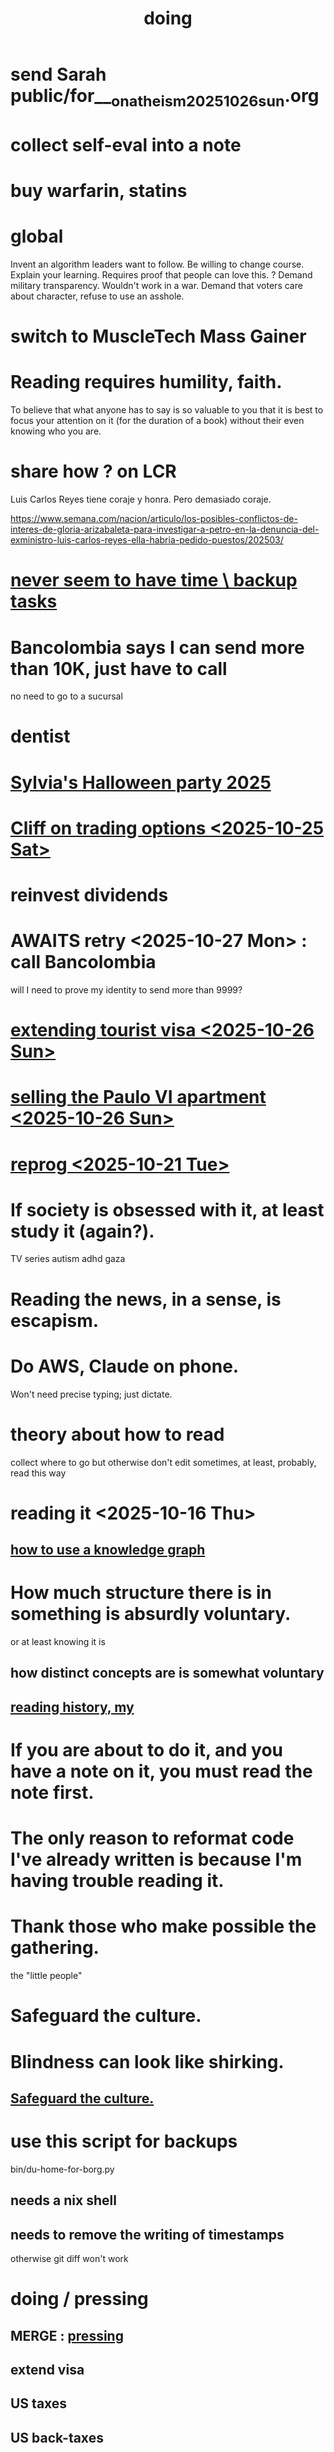 :PROPERTIES:
:ID:       846207ef-11d6-49e4-89b4-4558b2989a60
:ROAM_ALIASES: jbb
:END:
#+title: doing
* send Sarah public/for___on_atheism_2025_10_26_sun.org
* collect self-eval into a note
* buy warfarin, statins
* global
Invent an algorithm leaders want to follow.
  Be willing to change course. Explain your learning.
    Requires proof that people can love this.
? Demand military transparency.
  Wouldn't work in a war.
Demand that voters care about character,
  refuse to use an asshole.
* switch to MuscleTech Mass Gainer
* Reading requires humility, faith.
  To believe that what anyone has to say is so valuable to you
  that it is best to focus your attention on it
  (for the duration of a book)
  without their even knowing who you are.
* share how ? on LCR
  Luis Carlos Reyes tiene coraje y honra. Pero demasiado coraje.

  https://www.semana.com/nacion/articulo/los-posibles-conflictos-de-interes-de-gloria-arizabaleta-para-investigar-a-petro-en-la-denuncia-del-exministro-luis-carlos-reyes-ella-habria-pedido-puestos/202503/
* [[id:5270486e-0b02-4726-b859-2986d8e4f25a][never seem to have time \ backup tasks]]
* Bancolombia says I can send more than 10K, just have to call
  no need to go to a sucursal
* dentist
* [[id:616f4547-bc8a-4497-bba6-d14120d43c37][Sylvia's Halloween party 2025]]
* [[id:baa236d8-c33a-41c4-bf87-027734cc88b8][Cliff on trading options <2025-10-25 Sat>]]
* reinvest dividends
* AWAITS retry <2025-10-27 Mon> : call Bancolombia
  will I need to prove my identity to send more than 9999?
* [[id:26328ef3-4e21-4b2f-af34-c35ec3ddbab9][extending tourist visa <2025-10-26 Sun>]]
* [[id:8b9379b0-bb7e-44e6-b82b-1286a49e0e6a][selling the Paulo VI apartment <2025-10-26 Sun>]]
* [[id:a1760cce-de8f-4c7b-84ec-5ca39117d8a1][reprog <2025-10-21 Tue>]]
* If society is obsessed with it, at least study it (again?).
  TV series
  autism
  adhd
  gaza
* Reading the news, in a sense, is escapism.
* Do AWS, Claude on phone.
  Won't need precise typing; just dictate.
* theory about how to read
  collect where to go but otherwise don't edit
  sometimes, at least, probably, read this way
* reading it <2025-10-16 Thu>
** [[id:9e45ccd9-d6e0-4870-8f13-cc11135334d0][how to use a knowledge graph]]
* How much structure there is in something is absurdly voluntary.
  or at least knowing it is
** how distinct concepts are is somewhat voluntary
** [[id:0a087158-ac79-4e03-8e70-90b5485f481b][reading history, my]]
* If you are about to do it, and you have a note on it, you must read the note first.
* The only reason to reformat code I've already written is because I'm having trouble reading it.
* Thank those who make possible the gathering.
  the "little people"
* Safeguard the culture.
  :PROPERTIES:
  :ID:       f88bacfa-67ba-4020-8a3e-87a02bded425
  :END:
* Blindness can look like shirking.
** [[id:f88bacfa-67ba-4020-8a3e-87a02bded425][Safeguard the culture.]]
* use this script for backups
  bin/du-home-for-borg.py
** needs a nix shell
** needs to remove the writing of timestamps
   otherwise git diff won't work
* doing / pressing
  :PROPERTIES:
  :ID:       90855b17-b9cb-4e11-bdd0-0be9781d6a78
  :END:
** MERGE : [[id:f94d0f20-7798-46e6-aee0-34b95206a849][pressing]]
** extend visa
** US taxes
** US back-taxes
*** [[id:35ef790f-c149-474e-b93d-92549f2d8a13][2022 correction, filing 2025]]
*** [[id:b3117d41-ea7f-48c2-83c4-86306c690737][taxes, my US]]
*** am I missing info to do my 2024 US taxes?
**** Mincit sent me the whole history recently.
**** I also need the DIAN data
     see my DIAN files, then SIGEP
** bills
** DONE ? GRE, school
*** [[id:3cc52030-7085-4633-9158-88b6c92872a8][cold email advice]]
*** [[id:34781937-98e3-4564-a9ae-15e013b986ee][GRE]]
*** [[id:70018c94-b809-401f-9d09-fc830691acf8][Oliver]]'s letter
*** I want professors who have time to talk to me.
* nagging, maybe high-stakes
** financial & maybe unfinished
*** AWAITS I returned it : Skandia (pension) sends a form to fill.
    https://mail.google.com/mail/u/0/#inbox/FMfcgzQcpKfdqqCSRJqVPdXBLqMGzTTm
*** AWAITS [[id:6b6e10bf-4052-4cda-a0d5-83a19a8e0f9f][confirm that MinCIT can give me my liquidación]]
*** [[id:88e518c5-50cb-4b2c-b548-684cd0ec6946][secure healthcare while unemployed]]
*** AWAITS they should send it : [[id:69ca9daf-3480-46c0-a23a-60cd32bb2507][get cesantias from FNA]]
*** the authorization PUJ gave me to withdraw from Proteccion
    https://mail.google.com/mail/u/0/#inbox/QgrcJHrtvWmlzGtPgpNWJCgGNmFVKLRcWmg
*** I got two big payments from FNA
    https://mail.google.com/mail/u/0/#inbox/FMfcgzQbgcNBZkXBgtcBtnrsFSvvtpdC
    one for over 10M COP, the other over 3M COP
    only <2025-07-31 Thu>
*** [[id:cccc03e0-c92b-4f5e-8c24-b3d2258c2394][get pensiones voluntarias from Protección]]
*** [[id:894fd432-952b-46f6-9fa3-ad41c881dd7c][Skandia : Ask for an actualización de datos a pasaporte.]]
** [[id:a7fb848b-53e8-49e9-91b6-c3c73c83876b][regular payments \ jbb]]
* doing // [[id:24169b3e-6d41-48dd-9367-6df7a3565bed][priorities \ jbb]]
  :PROPERTIES:
  :ID:       066400ef-cc2d-4504-aad8-31180943684b
  :END:
** highlighting
*** [[id:b55d4c6a-6d0f-4848-85ca-0582e7224714][pretty excited \ jobhunt]]
*** [[id:8b3e4156-fe53-4798-96a5-ce428e30baec][jobhunt (project)]]
*** [[id:4770a0d4-1932-403c-a57a-9ae803e8372e][knowledge graph game]] / outbox
*** [[id:932ae91a-d7ec-473b-8855-dca25a46a0b6][Rescue Paypal money w/ Ellen, then delete account.]]
** other files
*** [[id:f5d81cd6-dcc9-414b-bf9b-2c7f4ca1cd29][my data]]
*** [[id:6ad58f06-516b-43d3-89c2-81b56b63152f][digital security \ jbb]]
**** [[id:69807ba4-a84e-4579-8932-6bd930b62a86][Am I backing up Whatsapp?]]
*** [[id:0c752253-4f22-44a8-8509-dd37c3ba5a8a][social \ jbb]]
*** [[id:f4f9a984-31e2-4bad-9442-b65ecd800fce][Paulo VI condo]]
*** [[id:527e2788-f8cc-480b-99ce-d37a4aa5df4e][Sandy]]
*** [[id:d33fdd39-6933-4de8-abbe-8d0879ec9258][pyschology, mine]]
*** [[id:6cc406fa-3f78-48e3-8eea-2d18cc20b6bf][money \ jbb]]
* ======= ABOVE: CRITICAL =======
* [[id:c84d8ff7-030f-4ff1-9bdd-380f5304b235][make org-mode indentation changes less noisy]]
* a better tab key
  would bounce between likely positions based on the above text,
  including its start and ( any opening bracket |
                            the first nonspace character after one )
* see if XFCE uses less power
  if so, use it on flights, etc.
* write something to reduce reading history
  /home/jeff/org-roam/reading-history/jeff-read.csv
* codey stuff
** AWAITS after backup : org-indent-mode
   Wait until I've backed up my data to start using it.
** "terminal trove"
   site with cool tools
** Nix can make Docker images.
   https://nix.dev/tutorials/nixos/building-and-running-docker-images.html
** https://typst.app
** https://github.com/coalton-lang/coalton
** https://github.com/flux-rs/flux
** https://lobste.rs/
** https://keyboard.futo.org/
* Look into opening a bank account in Panama.
* to kmbn?
** [[id:a7a2be95-44cd-4c98-9288-a5183d180d89][Were time illusory, rust (in skill) would be a weird act.]]
** [[id:69231ffa-db6f-4df7-b663-9e6ef7582a05][It grew from itself, explaining as it handed time to the next generation, "There are glitches that let you see the future."]]
* My Visa PP is not on my phone.
  Just the debit card.
  I might have to scan the card (which is at Ellen's place).
* pondering
** Need a {Rust, TypeDB, knowledge graphs} peer group.
** I *like* learning Rust.
* u
** Like Spotify playlists, if you can't keep up with someone one on one, create a group that includes them.
** my pressure cycle
*** Waking up, there is usually an interval in which I stay in bed, re-relaxing.
*** Sleep often coincides with feeling like I've waited too long for sleep.
** Petro looked like he was performing without communicating.
** Will Bancolombia charge me to keep a 0-balance?
* house chores
** Change the lightbulb under the stairs
** Make another ankle velcro
* not pressing
** lcr
*** I need to ask people what they think of LCR.
** tech, esp. graphs
*** I don't understand how to [[id:b2f2afd9-4d20-454f-9c61-8974ef675c24][run Emacs under GDB]]
*** if the buffer menu popup bug happens again
    do what's described here
    https://mail.google.com/mail/u/0/#inbox/FMfcgzQbgJNPMcrSRBBxCfBlKbpPqptB
*** [[id:d38e25a4-cd59-4131-b6cb-bed9d52d3420][org-roam bugs to report <2025-07-17 Thu>]]
*** [[id:7dd8d9fd-8e7f-4719-a547-554eb182beb1][rescue smsn into org]]
*** [[id:0650c92d-963b-4070-984f-4737e29a7f03][Brackets inside an org link seem to confuse GitHub.]]
** clothes
*** Velcro for pants, shirt
*** ask tailors if cut glove fingers can seal
** consumption
*** use all my Audible credits before June when it resets
** ?
*** At each stage of production before having a finished product you need credit.
    -- ellen
*** DONE [[id:ab63ff70-c109-4fc1-8d6b-9b6fe928d2eb][<2025-05-17 Sat> fix kitchen leaks]]
** ? Nvidia
* nutrition
** morning: soak chia, other seeds in coffee
** Soaked chia seeds are delicious.
** Just soak the chia seeds for 20 minutes (in anything)
** chew flaxseeds
** etc
** Is avocado a perfect substitute* for yogurt?
   * in the health sense, not the component sense
*** Why is oil filling? Energy? Vitamins? Surely not structure to use in construction?
** to eat early
*** start small -- e.g. a few almonds
*** lighter foods (plants, not meat) are easier
*** hard-boiled eggs!
* mind-expanding | far out
** Don't substitute (new) women for (old) friends too much.
** start a debate club
** intramural sports, behind these walls
** [[id:1595cbc9-8bb4-4ab5-8fe9-0170f14f0f14][<2025-06-15 Sun> unfinished rolf]]
** [[id:601503c7-222c-4885-8981-2cbfa31b9a92][How do I want to converse?]]
** [[id:9cb24d91-af84-4b64-b2d6-ea3142231302][<2025-04-27 Sun> angst]]
* fantasy
** lending & projection
   go in the same direction but further by using resources that would otherwise be idle between uses
* ===== UNSORTED =====
* donate clothes here
  ONG Clothe Moda Sostenible
  Cra 24 45c-58
* DONE [[id:9d71d0e3-42e1-4dde-85c9-f08bf0e5e021][run a health test]]
* Hode motivation , personal
** ? What has been the problem?
** I love mindmapping. Imagine how much faster I could do it with help.
* [[id:546150de-cba8-43c2-ad44-9fa9a27e1e94][orderless completion for the Emacs minibuffer]]
* fix Signal
The kde wallet changed from plasma 5 to 6.
It shows an error with more detail,
a command, when I start it.
* share
  Some important low-hanging fruit in the coding space, I think, would be to help nearly-blind people quickly navigate text.
* [[id:a25aed5c-ff75-48ae-a242-88ee10fb60e0][cooldown rhythm]]
* "I climbed to you for a way out."
  --Kimbra, I Don't Wanna Fight Anymore
* Avianca's site includes a dark pattern.
  Won't let you check what you're buying once (or even as, I think) you say pay, before you can complete that payment process.
  So take screenshots.
* Leticia-Bogota via Avianca
** canceled trip
*** Código de reserva
    3PGO8J
*** Número de solicitud de reembolso
    BOGWE-1624934
*** Supposed to be refunded
    to credit card within 30 days of <2025-03-28 Fri>
** new one is for Fri April 18, 9 AM
* rhythm problem
  To get pumped right before sleep is dumb.
* Befriend more single straight men => organize fun things better.
* To say "it wasn't good" resembles redaction.
  Even if the speaker is willing to go into details, after so labeling it the listener is likely to avoid it.
* test those cables, adaptors (downstairs on desk)
* safe investments
  AGNC, KRP, EPD, NLY, GAIN, CSWC, LAND.   I’ve owned all off and on.  Currently have AGNC, KRP, GAIN, AND CSWC.
  GAIN is safest.
  Fidelity money market fund
* sign up for GRE
* u
** What if what I really want to do is teach writing?
** Download the app for hikes in Bogota called Live Happy
   green, yellow and white icon, nested rings around a white disk,
   text two colors
* news subscriptions
  WSJ: 22.50 for the first year
  WaPo: 29 for the first year
  Economist Plus podcasts: $40
* overview of DT in Haskell
  https://ghc.serokell.io/dh
* [[id:51e8e65f-1f82-4c79-8d8b-613eb785b79f][Use chatgpt-shell for Emacs.]]
* [[id:6c837a2c-76aa-44c1-a190-e976f158fb52][Fix unwanted properties problem in org-roam.]]
* [[id:263529c4-8072-4548-8a55-036992f5e75a][Investigate these handy-looking org-roam commands.]]
* Corkboard for posters
* Hydra the graph people.
* If LLMs do have feelings, one of the things likeliest to make them feel worse is for someone to tell them they are hallucinating.
* Build a fun house.
  Ask AI for ideas.
* write graph for AI
** Make my graph readable to others.
** Write to AI players and say look at this cool data, pay me to write lots of it, give me feedback and I'll change it, etc.
* What if I recited only my history, every day?
** Graph the story and race through the graph as fast as possible, only unfolding what I most need that day.
* pressing
** [[id:61009cd4-af13-4a84-aa6a-5260a914bc08][Measure rate of change of apt building slope.]]
* reading WhatsApp backward
  resume at 2025 Jan 28 -- Carlos Rojas, Yanira, Ana Veloza, Profes Javeriana, Adrian Garlati
* hard facts
** I don't like that I spend so much time on weed and so little on parties.
* [[id:0be3d8e7-b08a-4439-a253-364bb2f8aded][trade to escape Trump tariff chaos]]
* at home
** Label cables (USB) with masking over duct tape.
* [[id:5898eb63-f0f6-4095-8449-1d35a1cef93b][ask that they insert a bit of some color to widen the sleeves]]
* [[id:6c248220-e56c-49d4-86e8-22228b18469e][Send more Mercatus-style applications. Free lotto tickets.]]
* [[id:fea693ce-0ef6-4535-9d8d-7e150ac6480e][things I want to know, that I could easily look up]]
* poncho > backpack cover
* [[id:c700033f-6153-4f71-958e-ac3577a0703e][things that have made me feel dumb]]
* [[id:14b1b692-6906-4aea-be31-6fac5d8a65ed][hike Guatanfur Feb 22 2025]]
* [[id:85a8e361-6b30-4186-a8fc-9e1a40411612][get a microtonal bassist]]
* TODO do a typedb at puj
* TODO [[id:ebaee383-c333-4bd6-914e-a46c96e99651][Sitting on soft things is particularly bad?]]
* change a hiking pole shoe
* relationship vocabulary
  What would jamie, cooper recommend?
* I could use org-roam rather than smsn with smsn data.
** There will be two transformations.
   Into org-roam, the IDs will need to be hidden, and when I create a new note I will need to give it a random (16-digit?) ID.
* [[id:af35bd7c-4d89-4af9-9706-a884792609ed][mind map merge , Josh]]
* Train an AI in ethics.
* TODO [[id:b3e65874-3a86-4f2d-be75-8afe3ade71df][Nuheara firmware update, 15 minutes]]
* see GraphRAG group on Discord
* make a "when buying a trip" list, separate from "travel"
  and put "schedule online checkin on calendar" on it
* band
** Actually no, rather ask if Camilo thinks he needs / wants to practice with me as much as Daniel does.
*** was
    Tell Camilo Danial wants to jam with him but also thinks he needs to do more practicing with me than he does with you.
* sugar's effects
  gives me bad poops, I think
* [[id:b320a662-84df-473c-b05b-5a477caa764b][journaling : things to write about]]
* [[id:e59d7d1c-f32e-47c9-a738-09033df6ce81][Ask the juice place about their disinfection method.]]
* Fifteen years in, I'm still discovering searches that yield new information re. Hode.
  Fuckin' a.
  For instance,
  https://graphbrain.net/team.html
  the first hit I got by googling "semantic hypergraph".
* [[id:0c54873a-18a1-405a-a2c6-9228aec0a40b][Josh and Sid on Shyg]]
* Think about how to segue from someone's research to Shyg.
* [[id:13d86e51-6a3c-40c4-a5a4-49064a46d861][job ad-ish for Fefi <2024-12-03 Tue>]]
* [[id:3bde6ef6-eef8-4b4b-a575-5d56aeb40237][Christine on Hode]]
* download Have You Got It Yet?
  https://www.dropbox.com/scl/fo/3c75q550yvm7lqh6o9ybp/AOpjotquk061_1C4b41yXzk?rlkey=nbjmv5nrmwdii2bmntlm6zjos&st=hdzeqgeu&dl=0
* sleep
  10:30p - 6:30 >> 11:00p - 7:00
* with a new computer
  First update BIOS before switching os,
  because it's easier to do that from Windows.
* [[id:63f00b56-75b9-4dd1-8c6a-5da099c66010][tell people when I put up a new microtonal piece]]
* Am I done writing up Hode?
  Ask Christine!
  Make sure the hyperlinks all work in the github-navigable version.
* [[id:aa8be8ce-d80e-4e02-9770-dad151fea7ce][stomach bubble]]
* [[id:ead989f5-ee9f-4b8b-a8b2-5087fcb482f3][u anticoagulation <2024-10-18 Fri>]]
* add more concurrency to [[id:b24215c5-beab-427e-9ff1-8d92ea2d1159][mobility exercises]]
* things I'd like to say to Sandy
  I always felt guilty. I don't want her to think she doesn't measure up. She's amazing and I love her.
  If I didn't remember how unhappy I was, I would try to get back together. Even though I do remember I still consider it sometimes.
* [[id:dbf762f3-e02f-4a12-b15d-d50e496f16c5][<2024-11-18 Mon> notes from allergy doc]]
* [[id:27a1f63b-22d7-4d89-b1be-d8c22ca847fb][heart echo via throat, 2024]]
* [[id:a454229e-412d-4b9b-9643-d922196a17fa][toward grad school]]
* There akready are distributed search engines.
  Wikipedia lists some active ones.
* BLK_DATE <2024-11-02 Sat> Obamacare open enrollment ends Jan 15
  asked Jeremy, Sarah (group) via Whatsapp
* read for Hode: HN thoughts on search, AI and truth
  https://news.ycombinator.com/item?id=42008569
* sort [[id:90dbe7b2-d999-491b-90ba-d11de58c26b4][temp]] & [[id:846207ef-11d6-49e4-89b4-4558b2989a60][jbb]] (this)
* allergies
  Then ask for a "lectura de resultados".
  Then he'll order me some vacunas.
  The EPS should cover them.

  I'm with Dr. Leal. But if he's not available, I might be able to use Dr. Zubiria.
* Greiff Auditorium at La Nacho
  supposedly has fun stuff
  via Natalia Enciso
  https://www.instagram.com/leondegreiff_unal/profilecard/?igsh=ZHlqdGNvMHFkd24=
* [[id:25a26fe7-1b90-4892-881f-835da85a5698][u Colsanitas <2024-10-16 Wed>]]
* [[id:f02c6a6a-9ca4-4774-950c-848b48ca4670][reorganize "to buy" list]]
* measure temp next to stove at peak
* [[id:d987edf0-485d-4a45-9d31-8942ec12105c][write a mid-year update, send to family]]
* Ask lawyer friends about a "divorcio de mutuo acuerdo".
  What it takes, who can do it, how much to expect to pay.
* record [[id:6c864b87-6417-40ce-9515-a3836cac402b][my associations with Colombian financial entities]]
* s
** top
*** BLOCKED Gloria will verify : [[id:4f87985c-9478-4dd5-8d29-35e2f1644304][2023 Colombian taxes (filing 2024)]]
*** do the visa
** health
*** [[id:e2101c73-c210-457b-8c98-ed4f92beba2d][rent a CPAP machine]]
** social
*** [[id:d987edf0-485d-4a45-9d31-8942ec12105c][write a mid-year update, send to family]]
*** [[id:f7f23c42-7711-4cfd-992b-0d39a85689f4][get a TV]]
*** [[id:aabbe89f-f6a3-4fb8-a723-eec4cbeaa362][organize]] something social
** money
*** [[id:fb125111-a65d-4aee-ac47-918b55572a97][visa]]
*** [[id:79980823-1829-40f2-8114-f70f303b3045][80k Hours advising]]
*** [[id:2d0f9b52-8cbb-404d-9b69-b931dce4c198][sell apartment]]
*** [[id:6c6bf185-0f64-468c-9f9e-a86ddfbbb070][Erase CVV code from back of credit cards.]]
** mission
*** [[id:79980823-1829-40f2-8114-f70f303b3045][80k Hours advising]]
*** [[id:5346e42f-5cf6-4af9-8efa-564cd350e104][Hode6]]
** [[id:7e731c5e-1f78-4867-a0ce-56933e328839][inventory \ jbb]]
* For the rapamycin study in dogs that can't find funding, why not just let dog owners pay for it?
* Write about all the people I've met.
* memorize prices
** SuperLikes on Tinder are 1.5 USD each.
** Boosts cost $6 each if I get 10 at a time
   or 7 for 5, or 8 for 1
* [[id:24169b3e-6d41-48dd-9367-6df7a3565bed][priorities \ jbb]]
** [[id:d1594779-c694-4255-8b76-6615430d719d][do every day]]
* [[id:ef673990-4aa1-466f-ac5f-f0296b02e716][health \ jbb]]
* [[id:db1d9d10-2cba-438c-a13e-60923111ee48][outbox]]
* info sec, personal
** What if I lost my phone? My Gmail?
* online
** respond to messages on [[id:42bb873a-07b2-481e-aedd-97ed6ceb562c][Tinder \ jbb]]
** [[id:fdcd52e1-8823-4c14-9d04-c2d1b0e46031][El Pais: subscribe to annual plan \\ temporary]]
* [[id:8a4327f8-1d29-4784-88ec-eb1fe58fb561][Amazon, buying from]]
* [[id:46f7a563-9674-40d0-9020-37782b8ae53c][go through my photos]]
* ******************* UNSORTED FROM HERE DOWN *******************
* write *brief* notes about my experiences with people
** [[id:da1971e3-c8c9-40d4-a54a-dc18632b21bb][Mridul Thomas]]
** Jamie
*** Whenever she talks to Babua her body starts trying to leave.
** Jamie, Ariane, Merlin and Ellen
*** Ellen looked after Merlin while they took a walk, and they got to talk and connect in a way that they hadn't for months.
* Afrin + real Sudafed worked wonders
** real Sudafed = the kind with sudoephedryne
** I was impossibly stuffed up without them. Flying would have been almost suicidal.
** I took Afrin every 12 hours and Sudafed every 6, starting at the same time, an hour before the first flight. I delayed the last instance by a few hours so that it was an hour before I landed.
** The plane only started to lose altitude 25 minutes before landing (which is not the same as before arrival at the gate)
* Keep a stock of something like PowerBars at my desk?
* [[id:2b9554b2-640c-454e-ad13-bbb5419c8b53][Ambi Comunidad]]
* [[id:de2f52e0-26fb-4ac1-870d-883ee5933070][situational responses | chores]]
* [[id:511b0c34-cfd4-41c2-a701-427dcc9e1151][musings <2023-09-11 Mon>]]
* BLOCKED (sent Gloria) [[id:01b8722b-1dd2-4c5b-a081-0a873f3fbc90][2022 Colombian taxes (filing 2023)]]
** BLOCKED (asked Gloria) : divide value 60/40?
** BLOCKED (asked Gloria) : interest payments.
* Cliff sends ads
  whatsapp, <2023-09-05 Tue>, around noon
* [[id:76911194-b002-4637-98f2-a79a0346c4a8][PUJ gym, things to bring]]
* practice Spanish
* Nathan! Ed!
* [[id:201e303a-dcc0-4e88-acd1-9329182af5a3][neck exercises]]
* devote time to rolf
* [[id:6a2b73b6-fe7f-4770-af5b-2f6fd8c56378][2023-07-08 Sat, big thoughts / journaling]]
* Write lawyers about false loans
* ask Bancolombia if they have my latest address
  and if that's why payment failed
* [[id:977bae57-0d7e-41c9-b23c-bdb9a6b3f179][taxes]]
* publish my information apocalypse response ideas
  [[id:8b6cc852-4f06-424f-86ec-582b35060f79][The information apocalypse solution I'm hoping for: Sign your writing, hash your citations, back-cite, and know who you're reading.]]
* what?
  https://news.ycombinator.com/item?id=36421679
** dude's interests align with mine
   https://news.ycombinator.com/threads?id=emporas
   blockchain, crypto, language, semantic clouds, privacy, trust
* Put photos on Google.
* Angelica sends guide to public data storytelling
  https://cfrr.worldbank.org/publications/data-guide
* TODO [[id:92d62054-360b-415f-b203-93b65c31d9d0][Why can't I connect the 2017/2022 HP to new wifi networks?]]
* re-upload Fruitbats
  now that the volume is better.
* GHC hacking
** SPJ's tutorial on implementing functinoal languages
   This page includes a list of typos.
   http://research.microsoft.com/en-us/um/people/simonpj/papers/pj-lester-book/
** http://blog.codersbase.com/posts/2013-08-03-getting-started-with-ghc-hacking.html
** https://github.com/alpmestan/ghc.nix
* [[id:c0a7c9df-838a-42cc-aedf-1395475bd802][letter to contact couples' therapists]]
* [[id:43042405-4371-4af8-be53-619c9ed078d4][comedy improv teachers in Bogotá]]
* from Ellen on love
  https://www.youtube.com/watch?v=fZgNFjmOkDY
* look for more Meetup stuff
* persons pending
** Nicole
** Jeremy
** Angelica
** Brian R
* buy at drugstore
** a pen
** warfarin
** what Dr. Casas said to get
* audio in Rust
  https://github.com/rustaudio/
* choose dias de descanso
** the email is titled
   CIRCULAR No. 08/2023 - DÍAS DE DESCANSO EN EL PERÍODO INTERSEMESTRAL
** the options
   he decidido otorgar 4 días de descanso en el período intersemestral, los cuales podrán ser tomados en las semanas del 12 al 16 de junio, o del 19 al 23 de junio o del 3 al 7 de julio del presente año. Estos días deberán disfrutarse de manera consecutiva.
** discuss with team, choose
** then tell (HR?)
   envíen la relación al correo: na.sanchez01@javeriana.edu.co
** questions to Heidi
   Cualquier inquietud, les agradezco ponerse en contacto con Heidi Uesseler, Directora de Gestión Humana, huesseler@javeriana.edu.co
* [[id:77178c79-2bc3-41d0-ad42-ab664d8cbe1d][plan birthday hike 2023]]
* Can I receive calls free from the US?
* https://www.clearerthinking.org/
* control fan speed with heart beat
  https://github.com/edelans/Heart-Rate-Smart-Fan
* Robert Hasfield using AI with knowledge graphs
  https://twitter.com/RobertHaisfield/status/1652014114842234881
* Can I use Spotify on the Oculus?
* ask Embassy: visa?
  phone number here:
  https://co.usembassy.gov/contact/#:~:text=Citizens%20calling%20from%20a%20Colombian,(601)%20275%2D2000
* ask Alvaro Riascos if he knows where to put BFPIG
* ideas I care about, worthy of review and study
** habit formation
* habit formation : "daily ritual"
** list the benefits
** stick a reminder somewhere
** send a letter to a friend about how they could support the habit
** mini habits
   a tiny version of the habit,
   to do on days without time for the full one.
** habit reflection
   think about a previous time when habit formation succeeded.
   write down what worked.
   write what techniques from then could be applied to the next habit.
* persuasion
** question data, logic, but not motives
** remind, don't tell
** express respeect, don't just feel it
** discuss errors openly
** invite acceptance, don't press too hard for it
* better FB experiences
** to see only FB posts by friends chronologically
   On mobile I click my profile icon on the top right, then in the rectangles below select Feeds, then click the Friends tab.
 They definitely intentionally buried it. Comes in handy for cutting out all the junk.
** "Fluff Busting Purity" Chrome extension
   https://chrome.google.com/webstore/detail/fluff-busting-purity/nmkinhboiljjkhaknpaeaicmdjhagpep?fbclid=IwAR0BUvDZuKN6Gw46KHvHgfS5vlj-VN5LijFjsj0vcSWrl7JQOCSbWJ507YA
* almost surely won't
** GG recommends, heavy
*** https://youtu.be/MgiVsbL1SUU
*** https://www.amazon.com/Finding-Meaning-Second-Half-Life/dp/1592402070?ref_=d6k_applink_bb_dls&dplnkId=e6a80fa4-c412-45a7-9f7b-06bcecdcf6b4
** [[id:f422f26d-1cdc-419e-ac14-6b64414d8d9b][respond to Samsung data leak]]
** DONE [[id:b9df0134-95e3-4590-b1e1-781e22619818][wire transfer story for Luis Miguel]]
* organize papers
* [[id:99721b37-30b0-4475-81fa-42b6f67e6ec8][When do I like shuffling my notes]]?
* How have I not searched for how to get flexible before?
** Where else am I making that mistake?
* [[id:8e75dd19-b9b5-44b6-9930-cc7564cbdb5e][Is Bancolombia stealing from me?]]
* Haskell Cohack
** ppl
*** Doug Burke: astronomy, London, RDF
*** Chris: Brighton (UK)
*** Chris Smith: Google, Codeworld (teach Hask to kids)
*** [[id:13813660-606c-48f7-abfe-ce9a612e6b62][Evan LaForge]]
** fakes v. mocks
*** fakes: more stuff to write
    a simple implem.
*** mocks
    HMock
    a reflective object: knows what calls to expect, how to respond
    like the IO without the backend
    easy to write
** Evan, Karya
*** fltk
*** concurrency
    Doesn't use a library.
    Just threads, forkIO.
*** ? laziness
    bangs on records reflexively
    retainer sequences
    closure couldn't be optimized away
*** IO
    UI
    MIDI via Jack
    talks to PortAudio
*** TODO how different are streams
*** React, Foam
*** FLTK X11 High-DPI support
* Could I be a US company here?
* Leverage my extant identity.
  I'm a data pipeline guy.
* song idea
  I think I feel okay.
* ? cure for word-counting: pay extreme attention
  Trying it for 30 seconds, it seemed to make me read faster. I'm under no obligation to read every word, just to understand; extreme attention can allow me to skip parts once I see that I already get it.
* from Munich Haskell Users Group
** Mikhal
   https://en.wikipedia.org/wiki/Semantic_triple
   https://arxiv.org/abs/2011.03076
** Leah
   zigzag
** Thomas is cool too
* TODO at home, chill
** test scanner
   need 2 AA batteries
** save gypsy melody file, associate to SmSn note
   * :UGFOuRBWSd5JKijx:
* TODO ? report bug in Linux
# A sidenote: Is this a known bug?

I ran `fdisk -l` and found that the drive I wanted to target was at `/dev/sdb`. I ran this:
```
sudo dd bs=4M                                                  \
  if=nixos-graphical-19.03.173549.ebdc4419310-x86_64-linux.iso \
  of=/dev/sdb
```

While it was running I ran `fdisk -l` again, I don't remember why. That hanged. I killed it. I found the `dd` process had also hanged, so I killed it. I tried running the same command a couple more times; it always hanged.

Next thing I knew I had overwritten the *other* two USB devices with the NixOS image.
* people, u
** TODO phil rec's sound in browser
   https://klank.dev/
* formal (esp. commercial) relationships
** [[id:363d160d-8873-41d8-b1ee-0cd6a0b4c857][javeriana]]
** [[id:b5b1e9a8-12ab-4f46-8d3a-59202df8a57a][ofiscal]]
** [[id:1811b5a9-1b63-404a-a3e2-0debc661091e][MSU FCU]]
** [[id:9ecec382-38dc-4f6e-971c-2e4a899ee674][Colsanitas]]
* ==================== BELOW : UNFILED ====================
* TODO health in Colombia
** Colsanitas
*** TODO get app on phone
*** PITFALL: tell them if I travel, 2 days before
*** call center number
 487 1920, for everything
*** home doctor
*** 32,400 copay for stuff
** sciatica | narrowed artery
https://www.telegraph.co.uk/lifestyle/wellbeing/pillowtalk/8090026/LifeCoach-sciatica.html
*** stretches | exercises
**** from here
https://www.healthline.com/health/back-pain/sciatic-stretches#be-safe
***** reclining pigeon pose
 like my seated butt stretch, but lying on back
***** forward pigeon pose
 one knee under chest, the other straight back
***** seated pigeon pose
 like pigeon pose, but
 sitting on ground, lean forward toward the extended foot
***** on back, knee to opposite shoulder
***** seated elbow-outside-of-opposite-knee stretch
 I already do it.
***** standing forward hamstring stretch
 bend forward toward foot, not sideways
**** from NHS
https://www.nhs.uk/live-well/exercise/exercises-for-sciatica/
***** back extensions (cobra in yoga)
**** cat-cow
**** from spine-health.com
https://www.spine-health.com/blog/3-simple-stretches-sciatica-pain-relief
***** scissor hamstring stretch (holy fuck)
***** standing calf stretch
halfway through, bend knee to isolate soleus (below calf)
***** supine piriformis stretch
on back, keep hips on ground, bend one leg over the other,
push the knee with the opposite hand.
** cities
Medellin is the only other big city with a good health system that's less dangerous than Bogota. (Cali is big but more dangerous.)
Sip, a las personas de ciudades pequeñas las envían siempre a Bogotá o Medellín...otra opción es buscar una ciudad pequeña cerca a Bogotá, unas que usan mucha por salud es Fusagasugá,  Anapoima, Villeta, La Vega o Villa de Leyva.
** my mouthguard made my last molars bigger
 It doesn't reach them.
** coagulation for dentistry
** digestion
** sleep
* TODO emacs
** TODO incremental search over tags
https://beepb00p.xyz/pkm-search.html
*** Lots of people seem to have built versions of that
https://news.ycombinator.com/item?id=22160572
** TODO ask how to disable insertion of whitespace on demotion
** org-mode: make shortcuts to pull up, down
org-move-subtree-(up,down)
*** arg, failed
 (progn ;; jbb org keymap addition
   (define-key isearch-mode-map (kbd "C-c u") 'org-move-subtree-up)
   (define-key isearch-mode-map (kbd "C-c d") 'org-move-subtree-down)
   )
** TODO other maybe-useful commands
*** TODO resume review at "org-drag-*"
Show all org commands in a separate Emacs instance (not just a separate window).
Use `C-h f` (help for function name) or `C-h k` (help for key binding) here.
*** org-copy-visible
*** "items": bullet items, within an org-heading
can be converted back and forth between normal text and headers
*** C-c RET: divide heading
From the start of a heading, inserts a new heading above it.
From the end, starts a new one after it, stealing its content.
From the middle, divides it into two headings.
(Does something else in table context).
* problems
** using Hode
*** it's hard
*** I procrastinate
*** I'm unwilling to work into a dead end
if I'm not sure I've found the right way to write something,
I won't write it.
**** TODO ? make editing / redo easier
Isn't it already easy?
** [[id:83442b11-4930-43eb-9386-c9f9598edd73][group rolf]]
